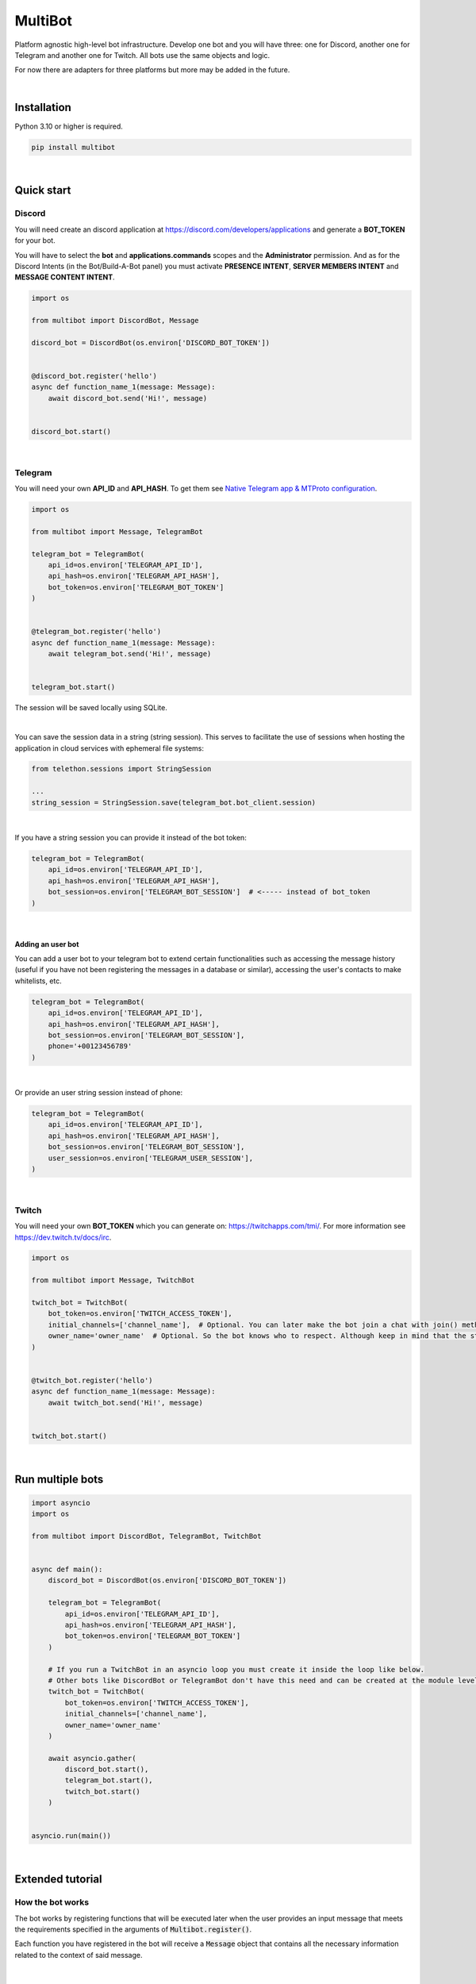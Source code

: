 MultiBot
========

|license| |project_version| |python_version|

Platform agnostic high-level bot infrastructure. Develop one bot and you will have three: one for Discord, another one for Telegram and another one for Twitch. All bots use the same objects and logic.

For now there are adapters for three platforms but more may be added in the future.

|

Installation
------------

Python 3.10 or higher is required.

.. code-block::

    pip install multibot

|

Quick start
-----------

Discord
~~~~~~~

You will need create an discord application at https://discord.com/developers/applications and generate a **BOT_TOKEN** for your bot.


You will have to select the **bot** and **applications.commands** scopes and the **Administrator** permission. And as for the Discord Intents (in the Bot/Build-A-Bot panel) you must activate **PRESENCE INTENT**, **SERVER MEMBERS INTENT** and **MESSAGE CONTENT INTENT**.

.. code-block:: python

    import os

    from multibot import DiscordBot, Message

    discord_bot = DiscordBot(os.environ['DISCORD_BOT_TOKEN'])


    @discord_bot.register('hello')
    async def function_name_1(message: Message):
        await discord_bot.send('Hi!', message)


    discord_bot.start()

|

Telegram
~~~~~~~~

You will need your own **API_ID** and **API_HASH**. To get them see `Native Telegram app & MTProto configuration`_.

.. code-block:: python

    import os

    from multibot import Message, TelegramBot

    telegram_bot = TelegramBot(
        api_id=os.environ['TELEGRAM_API_ID'],
        api_hash=os.environ['TELEGRAM_API_HASH'],
        bot_token=os.environ['TELEGRAM_BOT_TOKEN']
    )


    @telegram_bot.register('hello')
    async def function_name_1(message: Message):
        await telegram_bot.send('Hi!', message)


    telegram_bot.start()

The session will be saved locally using SQLite.

|

You can save the session data in a string (string session). This serves to facilitate the use of sessions when hosting the application in cloud services with ephemeral file systems:

.. code-block:: python

    from telethon.sessions import StringSession

    ...
    string_session = StringSession.save(telegram_bot.bot_client.session)

|

If you have a string session you can provide it instead of the bot token:

.. code-block:: python

    telegram_bot = TelegramBot(
        api_id=os.environ['TELEGRAM_API_ID'],
        api_hash=os.environ['TELEGRAM_API_HASH'],
        bot_session=os.environ['TELEGRAM_BOT_SESSION']  # <----- instead of bot_token
    )

|

Adding an user bot
..................

You can add a user bot to your telegram bot to extend certain functionalities such as accessing the message history (useful if you have not been registering the messages in a database or similar), accessing the user's contacts to make whitelists, etc.

.. code-block:: python

    telegram_bot = TelegramBot(
        api_id=os.environ['TELEGRAM_API_ID'],
        api_hash=os.environ['TELEGRAM_API_HASH'],
        bot_session=os.environ['TELEGRAM_BOT_SESSION'],
        phone='+00123456789'
    )

|

Or provide an user string session instead of phone:

.. code-block:: python

    telegram_bot = TelegramBot(
        api_id=os.environ['TELEGRAM_API_ID'],
        api_hash=os.environ['TELEGRAM_API_HASH'],
        bot_session=os.environ['TELEGRAM_BOT_SESSION'],
        user_session=os.environ['TELEGRAM_USER_SESSION'],
    )

|

Twitch
~~~~~~

You will need your own **BOT_TOKEN** which you can generate on: https://twitchapps.com/tmi/. For more information see https://dev.twitch.tv/docs/irc.

.. code-block:: python

    import os

    from multibot import Message, TwitchBot

    twitch_bot = TwitchBot(
        bot_token=os.environ['TWITCH_ACCESS_TOKEN'],
        initial_channels=['channel_name'],  # Optional. You can later make the bot join a chat with join() method
        owner_name='owner_name'  # Optional. So the bot knows who to respect. Although keep in mind that the streamer cannot be punished
    )


    @twitch_bot.register('hello')
    async def function_name_1(message: Message):
        await twitch_bot.send('Hi!', message)


    twitch_bot.start()

|

Run multiple bots
-----------------

.. code-block:: python

    import asyncio
    import os

    from multibot import DiscordBot, TelegramBot, TwitchBot


    async def main():
        discord_bot = DiscordBot(os.environ['DISCORD_BOT_TOKEN'])

        telegram_bot = TelegramBot(
            api_id=os.environ['TELEGRAM_API_ID'],
            api_hash=os.environ['TELEGRAM_API_HASH'],
            bot_token=os.environ['TELEGRAM_BOT_TOKEN']
        )

        # If you run a TwitchBot in an asyncio loop you must create it inside the loop like below.
        # Other bots like DiscordBot or TelegramBot don't have this need and can be created at the module level.
        twitch_bot = TwitchBot(
            bot_token=os.environ['TWITCH_ACCESS_TOKEN'],
            initial_channels=['channel_name'],
            owner_name='owner_name'
        )

        await asyncio.gather(
            discord_bot.start(),
            telegram_bot.start(),
            twitch_bot.start()
        )


    asyncio.run(main())

|

Extended tutorial
-----------------

How the bot works
~~~~~~~~~~~~~~~~~

The bot works by registering functions that will be executed later when the user provides an input message that meets the requirements specified in the arguments of :code:`Multibot.register()`.

Each function you have registered in the bot will receive a :code:`Message` object that contains all the necessary information related to the context of said message.

|multiBot_class_diagram|

|

Ways to design your bot
~~~~~~~~~~~~~~~~~~~~~~~

For the examples we are going to use the TelegramBot. But remember that all bots work the same since they use the same objects and logic. "They speak the same language".

A) Simple form
..............

.. code-block:: python

    import os
    import random

    import flanautils
    from multibot import Message, TelegramBot

    bot = TelegramBot(
        api_id=os.environ['TELEGRAM_API_ID'],
        api_hash=os.environ['TELEGRAM_API_HASH'],
        bot_token=os.environ['TELEGRAM_BOT_TOKEN']
    )

    @bot.register('hello')
    async def function_name_1(message: Message):
        """
        This function will be executed when someone types something like "hello".

        Functions names are irrelevant.
        """

        await bot.send('Hi!', message)  # response in same chat of received message context


    @bot.register('multibot', min_ratio=1)
    async def function_name_2(message: Message):
        """
        This function will be executed when someone types exactly "multibot".

        min_ratio=0.93 by default.
        """

        await bot.delete_message(message)  # deletes the received message
        bot_message = await bot.send('Message deleted.', message)  # keep the response message

        await flanautils.do_later(10, bot.delete_message, bot_message)  # delete the response message after 10 seconds


    @bot.register(('house', 'home'))
    # @bot.register(['house', 'home'])  <-- same
    # @bot.register('house home')       <-- same
    async def function_name_3(message: Message):
        """This function will be executed when someone types "house" or/and "home"."""

        await bot.clear(5, message)  # delete last 5 message (only works if a user_bot is activated in current chat)


    @bot.register((('hello', 'hi'), ('world',)))  # <-- note that is Iterable[Iterable[str]]
    # @bot.register([('hello', 'hi'), ('world',)])  <-- same
    # @bot.register(['hello hi', ['world']])        <-- same
    # @bot.register(['hello hi', 'world'])          !!! NOT same, this is "or" logic (like previous case)
    async def function_name_4(message: Message):
        """This function will be executed when someone types ("hello" or/and "hi") and "world"."""

        message.chat = await bot.get_chat('@user_name')  # get chat object from id or user_name and insert it to message context
        await bot.send('I <3 to kill you.', message)


    @bot.register('troll')
    async def function_name_5(message: Message):
        """This function will be executed when someone types "troll" but returns if he isn't an admin."""

        if not message.author.is_admin:
            return

        await bot.ban('@user_name', message)


    @bot.register(always=True)
    async def function_name_6(message: Message):
        """This function will be executed always but returns if bot isn't mentioned."""

        if not bot.is_bot_mentioned(message):
            return

        await bot.send('shut up.', message)


    @bot.register(default=True)
    async def function_name_7(message: Message):
        """
        This function will be executed if no other function is determined by provided keywords.

        always=True functions don't affect to determine if default=True functions are called.
        """

        phrases = ["I don't understand u mate", '?', '???????']
        await bot.send(random.choice(phrases), message)


    bot.start()

|

B) Extensible form
..................

.. code-block:: python

    import os
    import random

    import flanautils
    from multibot import Message, TelegramBot, admin, bot_mentioned


    class MyBot(TelegramBot):
        def __init__(self):
            super().__init__(api_id=os.environ['TELEGRAM_API_ID'],
                             api_hash=os.environ['TELEGRAM_API_HASH'],
                             bot_token=os.environ['TELEGRAM_BOT_TOKEN'])

        def _add_handlers(self):
            super()._add_handlers()
            self.register(self.function_name_1, 'hello')
            self.register(self.function_name_2, 'multibot', min_ratio=1)
            self.register(self.function_name_3, ('house', 'home'))
            self.register(self.function_name_4, (('hello', 'hi'), ('world',)))  # <-- note that is Iterable[Iterable[str]]
            self.register(self.function_name_5, 'troll')
            self.register(self.function_name_6, always=True)
            self.register(self.function_name_7, default=True)

        async def function_name_1(self, message: Message):
            """
            This function will be executed when someone types something like "hello".

            Functions names are irrelevant.
            """

            await self.send('Hi!', message)  # response in same chat of received message context

        async def function_name_2(self, message: Message):
            """
            This function will be executed when someone types exactly "multibot".

            min_ratio=0.93 by default.
            """

            await self.delete_message(message)  # deletes the received message
            bot_message = await self.send('Message deleted.', message)  # keep the response message

            await flanautils.do_later(10, self.delete_message, bot_message)  # delete the response message after 10 seconds

        async def function_name_3(self, message: Message):
            """This function will be executed when someone types "house" or/and "home"."""

            await self.clear(5, message)  # delete last 5 message (only works if a user_bot is activated in current chat)

        async def function_name_4(self, message: Message):
            """This function will be executed when someone types ("hello" or/and "hi") and "world"."""

            message.chat = await self.get_chat('@user_name')  # get chat object from id or user_name and insert it to message context
            await self.send('I <3 to kill you.', message)

        @admin
        async def function_name_5(self, message: Message):
            """This function will be executed when someone types "troll" but returns if he isn't an admin."""

            await self.ban('@user_name', message)

        @bot_mentioned
        async def function_name_6(self, message: Message):
            """This function will be executed always but returns if bot isn't mentioned."""

            await self.send('shut up.', message)

        async def function_name_7(self, message: Message):
            """
            This function will be executed if no other function is determined by provided keywords.

            always=True functions don't affect to determine if default=True functions are called.
            """

            phrases = ["I don't understand u mate", '?', '???????']
            await self.send(random.choice(phrases), message)


    MyBot().start()

|

Annex
-----

Native Telegram app & MTProto configuration
~~~~~~~~~~~~~~~~~~~~~~~~~~~~~~~~~~~~~~~~~~~

TelegramBot connects directly to Telegram servers using its own protocol (MTProto), so you are not limited by the http bots api. Anything you can do with the official mobile app, desktop or web is possible with this bot.

MTProto also allows the creation of user bots, bots that automate tasks with your own human account for which you would need to create a new session as when you open a session for the first time on a new device. Keep in mind that you will be asked for the security code that Telegram sends you by private chat when someone wants to log in with your account.

For both a normal bot and a user bot (bot using your "human" account) you will need the **API_ID** and **API_HASH**. To get them you will have to go to https://my.telegram.org, log in and create an app.

    **WARNING!**
        The **my.telegram.org** security code is **NOT** like a session code, do not give it to anyone, it is only to enter this website. If you have doubts: the code that :code:`MultiBot.TelegramBot` may ask you for is **NOT** the same. :code:`MultiBot.TelegramBot` would only need a different code in case of a new session when you run it for the first time.

|my.telegram.org_app|


.. |license| image:: https://img.shields.io/github/license/AlberLC/multibot?style=flat
    :target: https://github.com/AlberLC/multibot/blob/main/LICENSE
    :alt: License

.. |project_version| image:: https://img.shields.io/pypi/v/multibot
    :target: https://pypi.org/project/multibot/
    :alt: PyPI

.. |python_version| image:: https://img.shields.io/pypi/pyversions/multibot
    :target: https://www.python.org/downloads/
    :alt: PyPI - Python Version

.. |multiBot_class_diagram| image:: https://user-images.githubusercontent.com/37489786/174965487-c83fb40a-65f9-4796-b661-2eb93883fe5d.png
    :alt: multiBot_class_diagram

.. |my.telegram.org_app| image:: https://user-images.githubusercontent.com/37489786/149607226-36b0e3d6-6e21-4852-a08f-16ce52d3a7dc.png
    :target: https://my.telegram.org/
    :alt: my.telegram.org
